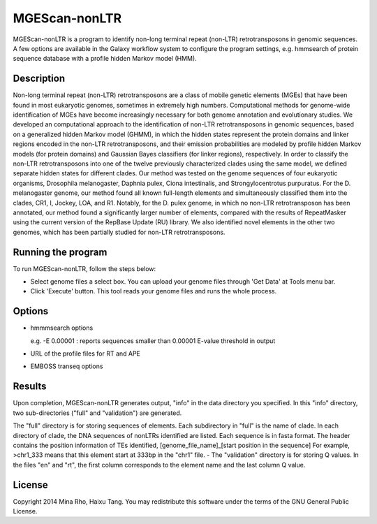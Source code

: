MGEScan-nonLTR
==============

MGEScan-nonLTR is a program to identify non-long terminal repeat (non-LTR) retrotransposons in genomic sequences. A few options are available in the Galaxy workflow system to configure the program settings, e.g. hmmsearch of protein sequence database with a profile hidden Markov model (HMM). 

.. image:: images/mgescan-nonltr.png

Description
------------

Non-long terminal repeat (non-LTR) retrotransposons are a class of mobile genetic elements (MGEs) that have been found in most eukaryotic genomes, sometimes in extremely high numbers. Computational methods for genome-wide identification of MGEs have become increasingly necessary for both genome annotation and evolutionary studies. We developed an computational approach to the identification of non-LTR retrotransposons in genomic sequences, based on a generalized hidden Markov model (GHMM), in which the hidden states represent the protein domains and linker regions encoded in the non-LTR retrotransposons, and their emission probabilities are modeled by profile hidden Markov models (for protein domains) and Gaussian Bayes classifiers (for linker regions), respectively. In order to classify the non-LTR retrotransposons into one of the twelve previously characterized clades using the same model, we defined separate hidden states for different clades. Our method was tested on the genome sequences of four eukaryotic organisms, Drosophila melanogaster, Daphnia pulex, Ciona intestinalis, and Strongylocentrotus purpuratus. For the D. melanogaster genome, our method found all known full-length elements and simultaneously classified them into the clades, CR1, I, Jockey, LOA, and R1. Notably, for the D. pulex genome, in which no non-LTR retrotransposon has been annotated, our method found a significantly larger number of elements, compared with the results of RepeatMasker using the current version of the RepBase Update (RU) library. We also identified novel elements in the other two genomes, which has been partially studied for non-LTR retrotransposons.

Running the program
--------------------
To run MGEScan-nonLTR, follow the steps below:

* Select genome files a select box. You can upload your genome files through 'Get Data' at Tools menu bar.
* Click 'Execute' button. This tool reads your genome files and runs the whole process.

Options
--------
* hmmmsearch options 

  e.g. -E 0.00001 : reports sequences smaller than 0.00001 E-value threshold in output
* URL of the profile files for RT and APE 
* EMBOSS transeq options


Results
-------
Upon completion, MGEScan-nonLTR generates output, "info" in the data directory you specified. In this "info" directory, two sub-directories ("full" and "validation") are generated.

The "full" directory is for storing sequences of elements. Each subdirectory in "full" is the name of clade. In each directory of clade, the DNA sequences of nonLTRs identified are listed. Each sequence is in fasta format. The header contains the position information of TEs identified, [genome_file_name]_[start position in the sequence]
For example, >chr1_333 means that this element start at 333bp in the "chr1" file. - The "validation" directory is for storing Q values. In the files "en" and "rt", the first column corresponds to the element name and the last column Q value.

License
-------
Copyright 2014 Mina Rho, Haixu Tang. You may redistribute this software under the terms of the GNU General Public License.
